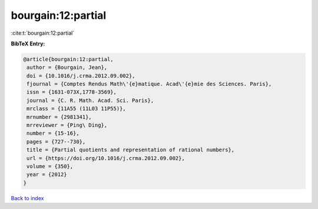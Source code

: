 bourgain:12:partial
===================

:cite:t:`bourgain:12:partial`

**BibTeX Entry:**

.. code-block:: bibtex

   @article{bourgain:12:partial,
    author = {Bourgain, Jean},
    doi = {10.1016/j.crma.2012.09.002},
    fjournal = {Comptes Rendus Math\'{e}matique. Acad\'{e}mie des Sciences. Paris},
    issn = {1631-073X,1778-3569},
    journal = {C. R. Math. Acad. Sci. Paris},
    mrclass = {11A55 (11L03 11P55)},
    mrnumber = {2981341},
    mrreviewer = {Ping\ Ding},
    number = {15-16},
    pages = {727--730},
    title = {Partial quotients and representation of rational numbers},
    url = {https://doi.org/10.1016/j.crma.2012.09.002},
    volume = {350},
    year = {2012}
   }

`Back to index <../By-Cite-Keys.rst>`_

